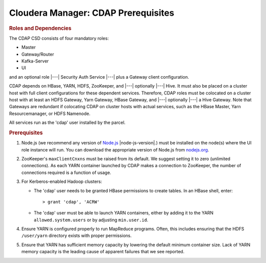 .. meta::
    :author: Cask Data, Inc.
    :copyright: Copyright © 2015 Cask Data, Inc.

.. _cloudera-configuring:

====================================
Cloudera Manager: CDAP Prerequisites
====================================

.. rubric:: Roles and Dependencies

The CDAP CSD consists of four mandatory roles:

- Master
- Gateway/Router
- Kafka-Server
- UI

and an optional role |---| Security Auth Service |---| plus a Gateway client configuration. 

CDAP depends on HBase, YARN, HDFS, ZooKeeper, and |---| optionally |---| Hive. It must
also be placed on a cluster host with full client configurations for these dependent
services. Therefore, CDAP roles must be colocated on a cluster host with at least an HDFS
Gateway, Yarn Gateway, HBase Gateway, and |---| optionally |---| a Hive Gateway. Note that
Gateways are redundant if colocating CDAP on cluster hosts with actual services, such as
the HBase Master, Yarn Resourcemanager, or HDFS Namenode.

All services run as the 'cdap' user installed by the parcel.


.. rubric:: Prerequisites

#. Node.js (we recommend any version of `Node.js <https://nodejs.org/>`__ |node-js-version|.) 
   must be installed on the node(s) where the UI
   role instance will run. You can download the appropriate version of Node.js from `nodejs.org
   <http://nodejs.org/dist/>`__.

#. ZooKeeper's ``maxClientCnxns`` must be raised from its default.  We suggest setting it to zero
   (unlimited connections). As each YARN container launched by CDAP makes a connection to ZooKeeper, 
   the number of connections required is a function of usage.

#. For Kerberos-enabled Hadoop clusters:

   - The 'cdap' user needs to be granted HBase permissions to create tables.
     In an HBase shell, enter::
     
      > grant 'cdap', 'ACRW'

   - The 'cdap' user must be able to launch YARN containers, either by adding it to the YARN
     ``allowed.system.users`` or by adjusting ``min.user.id``.

#. Ensure YARN is configured properly to run MapReduce programs.  Often, this includes
   ensuring that the HDFS ``/user/yarn`` directory exists with proper permissions.

#. Ensure that YARN has sufficient memory capacity by lowering the default minimum container 
   size. Lack of YARN memory capacity is the leading cause of apparent failures that we
   see reported.

